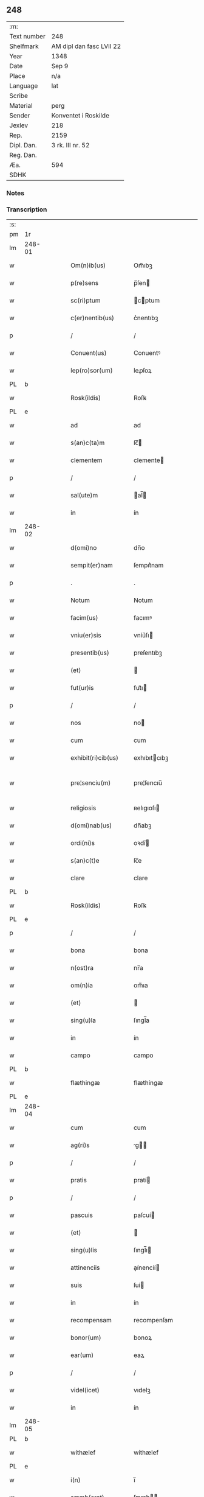 ** 248
| :m:         |                          |
| Text number | 248                      |
| Shelfmark   | AM dipl dan fasc LVII 22 |
| Year        | 1348                     |
| Date        | Sep 9                    |
| Place       | n/a                      |
| Language    | lat                      |
| Scribe      |                          |
| Material    | perg                     |
| Sender      | Konventet i Roskilde     |
| Jexlev      | 218                      |
| Rep.        | 2159                     |
| Dipl. Dan.  | 3 rk. III nr. 52         |
| Reg. Dan.   |                          |
| Æa.         | 594                      |
| SDHK        |                          |

*** Notes


*** Transcription
| :s: |        |   |   |   |   |                      |              |   |   |   |   |     |   |   |   |               |
| pm  | 1r     |   |   |   |   |                      |              |   |   |   |   |     |   |   |   |               |
| lm  | 248-01 |   |   |   |   |                      |              |   |   |   |   |     |   |   |   |               |
| w   |        |   |   |   |   | Om(n)ib(us)          | Om̅ıbꝫ        |   |   |   |   | lat |   |   |   |        248-01 |
| w   |        |   |   |   |   | p(re)sens            | p̅ſen        |   |   |   |   | lat |   |   |   |        248-01 |
| w   |        |   |   |   |   | sc(ri)ptum           | cptum      |   |   |   |   | lat |   |   |   |        248-01 |
| w   |        |   |   |   |   | c(er)nentib(us)      | c͛nentıbꝫ     |   |   |   |   | lat |   |   |   |        248-01 |
| p   |        |   |   |   |   | /                    | /            |   |   |   |   | lat |   |   |   |        248-01 |
| w   |        |   |   |   |   | Conuent(us)          | Conuentꝰ     |   |   |   |   | lat |   |   |   |        248-01 |
| w   |        |   |   |   |   | lep(ro)sor(um)       | leꝓſoꝝ       |   |   |   |   | lat |   |   |   |        248-01 |
| PL  | b      |   |   |   |   |                      |              |   |   |   |   |     |   |   |   |               |
| w   |        |   |   |   |   | Rosk(ildis)          | Roſꝃ         |   |   |   |   | lat |   |   |   |        248-01 |
| PL  | e      |   |   |   |   |                      |              |   |   |   |   |     |   |   |   |               |
| w   |        |   |   |   |   | ad                   | ad           |   |   |   |   | lat |   |   |   |        248-01 |
| w   |        |   |   |   |   | s(an)c(ta)m          | ſc̅          |   |   |   |   | lat |   |   |   |        248-01 |
| w   |        |   |   |   |   | clementem            | clemente    |   |   |   |   | lat |   |   |   |        248-01 |
| p   |        |   |   |   |   | /                    | /            |   |   |   |   | lat |   |   |   |        248-01 |
| w   |        |   |   |   |   | sal(ute)m            | al̅         |   |   |   |   | lat |   |   |   |        248-01 |
| w   |        |   |   |   |   | in                   | ín           |   |   |   |   | lat |   |   |   |        248-01 |
| lm  | 248-02 |   |   |   |   |                      |              |   |   |   |   |     |   |   |   |               |
| w   |        |   |   |   |   | d(omi)no             | dn̅o          |   |   |   |   | lat |   |   |   |        248-02 |
| w   |        |   |   |   |   | sempit(er)nam        | ſempıt͛nam    |   |   |   |   | lat |   |   |   |        248-02 |
| p   |        |   |   |   |   | .                    | .            |   |   |   |   | lat |   |   |   |        248-02 |
| w   |        |   |   |   |   | Notum                | Notum        |   |   |   |   | lat |   |   |   |        248-02 |
| w   |        |   |   |   |   | facim(us)            | facımꝰ       |   |   |   |   | lat |   |   |   |        248-02 |
| w   |        |   |   |   |   | vniu(er)sis          | vníu͛ſı      |   |   |   |   | lat |   |   |   |        248-02 |
| w   |        |   |   |   |   | presentib(us)        | preſentıbꝫ   |   |   |   |   | lat |   |   |   |        248-02 |
| w   |        |   |   |   |   | (et)                 |             |   |   |   |   | lat |   |   |   |        248-02 |
| w   |        |   |   |   |   | fut(ur)is            | fut᷑ı        |   |   |   |   | lat |   |   |   |        248-02 |
| p   |        |   |   |   |   | /                    | /            |   |   |   |   | lat |   |   |   |        248-02 |
| w   |        |   |   |   |   | nos                  | no          |   |   |   |   | lat |   |   |   |        248-02 |
| w   |        |   |   |   |   | cum                  | cum          |   |   |   |   | lat |   |   |   |        248-02 |
| w   |        |   |   |   |   | exhibit(ri)cib(us)   | exhıbıtcıbꝫ |   |   |   |   | lat |   |   |   |        248-02 |
| w   |        |   |   |   |   | pre¦senciu(m)        | pre¦ſencıu̅   |   |   |   |   | lat |   |   |   | 248-02—248-03 |
| w   |        |   |   |   |   | religiosis           | ʀelıgıoſı   |   |   |   |   | lat |   |   |   |        248-03 |
| w   |        |   |   |   |   | d(omi)nab(us)        | dn̅abꝫ        |   |   |   |   | lat |   |   |   |        248-03 |
| w   |        |   |   |   |   | ordi(ni)s            | oꝛdı̅        |   |   |   |   | lat |   |   |   |        248-03 |
| w   |        |   |   |   |   | s(an)c(t)e           | ſc̅e          |   |   |   |   | lat |   |   |   |        248-03 |
| w   |        |   |   |   |   | clare                | clare        |   |   |   |   | lat |   |   |   |        248-03 |
| PL  | b      |   |   |   |   |                      |              |   |   |   |   |     |   |   |   |               |
| w   |        |   |   |   |   | Rosk(ildis)          | Roſꝃ         |   |   |   |   | lat |   |   |   |        248-03 |
| PL  | e      |   |   |   |   |                      |              |   |   |   |   |     |   |   |   |               |
| p   |        |   |   |   |   | /                    | /            |   |   |   |   | lat |   |   |   |        248-03 |
| w   |        |   |   |   |   | bona                 | bona         |   |   |   |   | lat |   |   |   |        248-03 |
| w   |        |   |   |   |   | n(ost)ra             | nr̅a          |   |   |   |   | lat |   |   |   |        248-03 |
| w   |        |   |   |   |   | om(n)ia              | om̅ıa         |   |   |   |   | lat |   |   |   |        248-03 |
| w   |        |   |   |   |   | (et)                 |             |   |   |   |   | lat |   |   |   |        248-03 |
| w   |        |   |   |   |   | sing(u)la            | ſıngl̅a       |   |   |   |   | lat |   |   |   |        248-03 |
| w   |        |   |   |   |   | in                   | ín           |   |   |   |   | lat |   |   |   |        248-03 |
| w   |        |   |   |   |   | campo                | campo        |   |   |   |   | lat |   |   |   |        248-03 |
| PL  | b      |   |   |   |   |                      |              |   |   |   |   |     |   |   |   |               |
| w   |        |   |   |   |   | flæthingæ            | flæthíngæ    |   |   |   |   | dan |   |   |   |        248-03 |
| PL  | e      |   |   |   |   |                      |              |   |   |   |   |     |   |   |   |               |
| lm  | 248-04 |   |   |   |   |                      |              |   |   |   |   |     |   |   |   |               |
| w   |        |   |   |   |   | cum                  | cum          |   |   |   |   | lat |   |   |   |        248-04 |
| w   |        |   |   |   |   | ag(ri)s              | g         |   |   |   |   | lat |   |   |   |        248-04 |
| p   |        |   |   |   |   | /                    | /            |   |   |   |   | lat |   |   |   |        248-04 |
| w   |        |   |   |   |   | pratis               | pratí       |   |   |   |   | lat |   |   |   |        248-04 |
| p   |        |   |   |   |   | /                    | /            |   |   |   |   | lat |   |   |   |        248-04 |
| w   |        |   |   |   |   | pascuis              | paſcuí      |   |   |   |   | lat |   |   |   |        248-04 |
| w   |        |   |   |   |   | (et)                 |             |   |   |   |   | lat |   |   |   |        248-04 |
| w   |        |   |   |   |   | sing(u)lis           | ſıngl̅ı      |   |   |   |   | lat |   |   |   |        248-04 |
| w   |        |   |   |   |   | attinenciis          | aínencíí   |   |   |   |   | lat |   |   |   |        248-04 |
| w   |        |   |   |   |   | suis                 | ſuí         |   |   |   |   | lat |   |   |   |        248-04 |
| w   |        |   |   |   |   | in                   | ín           |   |   |   |   | lat |   |   |   |        248-04 |
| w   |        |   |   |   |   | recompensam          | recompenſam  |   |   |   |   | lat |   |   |   |        248-04 |
| w   |        |   |   |   |   | bonor(um)            | bonoꝝ        |   |   |   |   | lat |   |   |   |        248-04 |
| w   |        |   |   |   |   | ear(um)              | eaꝝ          |   |   |   |   | lat |   |   |   |        248-04 |
| p   |        |   |   |   |   | /                    | /            |   |   |   |   | lat |   |   |   |        248-04 |
| w   |        |   |   |   |   | videl(icet)          | vıdelꝫ       |   |   |   |   | lat |   |   |   |        248-04 |
| w   |        |   |   |   |   | in                   | ín           |   |   |   |   | lat |   |   |   |        248-04 |
| lm  | 248-05 |   |   |   |   |                      |              |   |   |   |   |     |   |   |   |               |
| PL  | b      |   |   |   |   |                      |              |   |   |   |   |     |   |   |   |               |
| w   |        |   |   |   |   | withælef             | wíthælef     |   |   |   |   | dan |   |   |   |        248-05 |
| PL  | e      |   |   |   |   |                      |              |   |   |   |   |     |   |   |   |               |
| w   |        |   |   |   |   | i(n)                 | ı̅            |   |   |   |   | lat |   |   |   |        248-05 |
| w   |        |   |   |   |   | sæmh(eret)           | ſæmh       |   |   |   |   | dan |   |   |   |        248-05 |
| p   |        |   |   |   |   | /                    | /            |   |   |   |   | lat |   |   |   |        248-05 |
| PL  | b      |   |   |   |   |                      |              |   |   |   |   |     |   |   |   |               |
| w   |        |   |   |   |   | siærslef             | ſıærſlef     |   |   |   |   | dan |   |   |   |        248-05 |
| w   |        |   |   |   |   | østræ                | øﬅræ         |   |   |   |   | dan |   |   |   |        248-05 |
| PL  | e      |   |   |   |   |                      |              |   |   |   |   |     |   |   |   |               |
| p   |        |   |   |   |   | /                    | /            |   |   |   |   | lat |   |   |   |        248-05 |
| w   |        |   |   |   |   | in                   | ín           |   |   |   |   | lat |   |   |   |        248-05 |
| w   |        |   |   |   |   | lyungæh(eret)        | lyungæh    |   |   |   |   | dan |   |   |   |        248-05 |
| p   |        |   |   |   |   | /                    | /            |   |   |   |   | lat |   |   |   |        248-05 |
| w   |        |   |   |   |   | Curie                | Curíe        |   |   |   |   | lat |   |   |   |        248-05 |
| w   |        |   |   |   |   | in                   | ín           |   |   |   |   | lat |   |   |   |        248-05 |
| PL  | b      |   |   |   |   |                      |              |   |   |   |   |     |   |   |   |               |
| w   |        |   |   |   |   | ølstæhæ              | ølﬅæhæ       |   |   |   |   | dan |   |   |   |        248-05 |
| PL  | e      |   |   |   |   |                      |              |   |   |   |   |     |   |   |   |               |
| w   |        |   |   |   |   | in                   | ín           |   |   |   |   | lat |   |   |   |        248-05 |
| w   |        |   |   |   |   | q(ua)                | qᷓ            |   |   |   |   | lat |   |   |   |        248-05 |
| w   |        |   |   |   |   | residet              | reſıdet      |   |   |   |   | lat |   |   |   |        248-05 |
| PE  | b      |   |   |   |   |                      |              |   |   |   |   |     |   |   |   |               |
| w   |        |   |   |   |   | Ascer(us)            | ſcerꝰ       |   |   |   |   | lat |   |   |   |        248-05 |
| w   |        |   |   |   |   | wogn                 | wog         |   |   |   |   | dan |   |   |   |        248-05 |
| PE  | e      |   |   |   |   |                      |              |   |   |   |   |     |   |   |   |               |
| lm  | 248-06 |   |   |   |   |                      |              |   |   |   |   |     |   |   |   |               |
| w   |        |   |   |   |   | in                   | ín           |   |   |   |   | lat |   |   |   |        248-06 |
| w   |        |   |   |   |   | strøh(eret)          | ﬅrøh       |   |   |   |   | dan |   |   |   |        248-06 |
| p   |        |   |   |   |   | /                    | /            |   |   |   |   | lat |   |   |   |        248-06 |
| w   |        |   |   |   |   | (et)                 |             |   |   |   |   | lat |   |   |   |        248-06 |
| PL  | b      |   |   |   |   |                      |              |   |   |   |   |     |   |   |   |               |
| w   |        |   |   |   |   | saghæby              | ſaghæby      |   |   |   |   | dan |   |   |   |        248-06 |
| w   |        |   |   |   |   | wæstræ               | wæﬅræ        |   |   |   |   | dan |   |   |   |        248-06 |
| PL  | e      |   |   |   |   |                      |              |   |   |   |   |     |   |   |   |               |
| w   |        |   |   |   |   | in                   | ín           |   |   |   |   | lat |   |   |   |        248-06 |
| w   |        |   |   |   |   | walburgh(eret)       | walburgh   |   |   |   |   | dan |   |   |   |        248-06 |
| p   |        |   |   |   |   | /                    | /            |   |   |   |   | lat |   |   |   |        248-06 |
| w   |        |   |   |   |   | Cum                  | Cum          |   |   |   |   | lat |   |   |   |        248-06 |
| w   |        |   |   |   |   | ag(ri)s              | g         |   |   |   |   | lat |   |   |   |        248-06 |
| p   |        |   |   |   |   | /                    | /            |   |   |   |   | lat |   |   |   |        248-06 |
| w   |        |   |   |   |   | p(ra)tis             | pᷓtı         |   |   |   |   | lat |   |   |   |        248-06 |
| p   |        |   |   |   |   | /                    | /            |   |   |   |   | lat |   |   |   |        248-06 |
| w   |        |   |   |   |   | pascuis              | paſcuí      |   |   |   |   | lat |   |   |   |        248-06 |
| w   |        |   |   |   |   | siluis               | ſıluí       |   |   |   |   | lat |   |   |   |        248-06 |
| w   |        |   |   |   |   | (et)                 |             |   |   |   |   | lat |   |   |   |        248-06 |
| w   |        |   |   |   |   | aliis                | líí        |   |   |   |   | lat |   |   |   |        248-06 |
| w   |        |   |   |   |   | sing(u)lis           | ſíngl̅ı      |   |   |   |   | lat |   |   |   |        248-06 |
| lm  | 248-07 |   |   |   |   |                      |              |   |   |   |   |     |   |   |   |               |
| w   |        |   |   |   |   | attinenciis          | aínencíí   |   |   |   |   | lat |   |   |   |        248-07 |
| p   |        |   |   |   |   | /                    | /            |   |   |   |   | lat |   |   |   |        248-07 |
| w   |        |   |   |   |   | s(ecundu)m           | ẜm           |   |   |   |   | lat |   |   |   |        248-07 |
| w   |        |   |   |   |   | consiliu(m)          | conſılıu̅     |   |   |   |   | lat |   |   |   |        248-07 |
| w   |        |   |   |   |   | d(omi)ni             | dn̅ı          |   |   |   |   | lat |   |   |   |        248-07 |
| w   |        |   |   |   |   | decani               | decaní       |   |   |   |   | lat |   |   |   |        248-07 |
| PL  | b      |   |   |   |   |                      |              |   |   |   |   |     |   |   |   |               |
| w   |        |   |   |   |   | roskilden(sis)       | ʀoſkılde̅    |   |   |   |   | lat |   |   |   |        248-07 |
| PL  | e      |   |   |   |   |                      |              |   |   |   |   |     |   |   |   |               |
| p   |        |   |   |   |   | /                    | /            |   |   |   |   | lat |   |   |   |        248-07 |
| PE  | b      |   |   |   |   |                      |              |   |   |   |   |     |   |   |   |               |
| w   |        |   |   |   |   | nicolai              | ıcolaí      |   |   |   |   | lat |   |   |   |        248-07 |
| w   |        |   |   |   |   | Ioh(ann)is           | Ioh̅ı        |   |   |   |   | lat |   |   |   |        248-07 |
| w   |        |   |   |   |   | d(i)c(t)i            | dc̅ı          |   |   |   |   | lat |   |   |   |        248-07 |
| w   |        |   |   |   |   | duuæ                 | duuæ         |   |   |   |   | dan |   |   |   |        248-07 |
| PE  | e      |   |   |   |   |                      |              |   |   |   |   |     |   |   |   |               |
| w   |        |   |   |   |   | Tutoris              | ᴛutoꝛí      |   |   |   |   | lat |   |   |   |        248-07 |
| w   |        |   |   |   |   | n(ost)ri             | nr̅ı          |   |   |   |   | lat |   |   |   |        248-07 |
| w   |        |   |   |   |   | et                   | et           |   |   |   |   | lat |   |   |   |        248-07 |
| lm  | 248-08 |   |   |   |   |                      |              |   |   |   |   |     |   |   |   |               |
| PE  | b      |   |   |   |   |                      |              |   |   |   |   |     |   |   |   |               |
| w   |        |   |   |   |   | Andree               | ndree       |   |   |   |   | lat |   |   |   |        248-08 |
| w   |        |   |   |   |   | col                  | col          |   |   |   |   | dan |   |   |   |        248-08 |
| PE  | e      |   |   |   |   |                      |              |   |   |   |   |     |   |   |   |               |
| p   |        |   |   |   |   | /                    | /            |   |   |   |   | lat |   |   |   |        248-08 |
| w   |        |   |   |   |   | preuisoris           | preuíſoꝛí   |   |   |   |   | lat |   |   |   |        248-08 |
| w   |        |   |   |   |   | n(ost)ri             | nr̅ı          |   |   |   |   | lat |   |   |   |        248-08 |
| w   |        |   |   |   |   | mutuo                | mutuo        |   |   |   |   | lat |   |   |   |        248-08 |
| w   |        |   |   |   |   | diuisisse            | dıuıſıſſe    |   |   |   |   | lat |   |   |   |        248-08 |
| p   |        |   |   |   |   | /                    | /            |   |   |   |   | lat |   |   |   |        248-08 |
| w   |        |   |   |   |   | iure                 | íure         |   |   |   |   | lat |   |   |   |        248-08 |
| w   |        |   |   |   |   | p(er)petuo           | ̲tuo         |   |   |   |   | lat |   |   |   |        248-08 |
| w   |        |   |   |   |   | possidenda           | poſſıdenda   |   |   |   |   | lat |   |   |   |        248-08 |
| p   |        |   |   |   |   | /                    | /            |   |   |   |   | lat |   |   |   |        248-08 |
| w   |        |   |   |   |   | Dantes               | Dante       |   |   |   |   | lat |   |   |   |        248-08 |
| w   |        |   |   |   |   | eidem                | eıde        |   |   |   |   | lat |   |   |   |        248-08 |
| PE  | b      |   |   |   |   |                      |              |   |   |   |   |     |   |   |   |               |
| w   |        |   |   |   |   | Andree               | ndree       |   |   |   |   | lat |   |   |   |        248-08 |
| lm  | 248-09 |   |   |   |   |                      |              |   |   |   |   |     |   |   |   |               |
| w   |        |   |   |   |   | col                  | col          |   |   |   |   | lat |   |   |   |        248-09 |
| PE  | e      |   |   |   |   |                      |              |   |   |   |   |     |   |   |   |               |
| w   |        |   |   |   |   | p(ro)uisori          | p̅uíſoꝛí      |   |   |   |   | lat |   |   |   |        248-09 |
| w   |        |   |   |   |   | n(ost)ro             | nr̅o          |   |   |   |   | lat |   |   |   |        248-09 |
| w   |        |   |   |   |   | plenam               | plenam       |   |   |   |   | lat |   |   |   |        248-09 |
| w   |        |   |   |   |   | potestate(m)         | poteﬅate̅     |   |   |   |   | lat |   |   |   |        248-09 |
| w   |        |   |   |   |   | (et)                 |             |   |   |   |   | lat |   |   |   |        248-09 |
| w   |        |   |   |   |   | facultatem           | facultate   |   |   |   |   | lat |   |   |   |        248-09 |
| p   |        |   |   |   |   | /                    | /            |   |   |   |   | lat |   |   |   |        248-09 |
| w   |        |   |   |   |   | d(i)c(t)is           | dc̅ı         |   |   |   |   | lat |   |   |   |        248-09 |
| w   |        |   |   |   |   | sororib(us)          | ſoꝛoꝛíbꝫ     |   |   |   |   | lat |   |   |   |        248-09 |
| p   |        |   |   |   |   | /                    | /            |   |   |   |   | lat |   |   |   |        248-09 |
| w   |        |   |   |   |   | bona                 | bona         |   |   |   |   | lat |   |   |   |        248-09 |
| w   |        |   |   |   |   | pred(i)c(t)a         | predc̅a       |   |   |   |   | lat |   |   |   |        248-09 |
| w   |        |   |   |   |   | in                   | ín           |   |   |   |   | lat |   |   |   |        248-09 |
| PL  | b      |   |   |   |   |                      |              |   |   |   |   |     |   |   |   |               |
| w   |        |   |   |   |   | flæthingæ            | flæthíngæ    |   |   |   |   | dan |   |   |   |        248-09 |
| PL  | e      |   |   |   |   |                      |              |   |   |   |   |     |   |   |   |               |
| lm  | 248-10 |   |   |   |   |                      |              |   |   |   |   |     |   |   |   |               |
| w   |        |   |   |   |   | vt                   | vt           |   |   |   |   | lat |   |   |   |        248-10 |
| w   |        |   |   |   |   | sup(ra)              | upᷓ          |   |   |   |   | lat |   |   |   |        248-10 |
| w   |        |   |   |   |   | predicit(ur)         | predícıt᷑     |   |   |   |   | lat |   |   |   |        248-10 |
| p   |        |   |   |   |   | /                    | /            |   |   |   |   | lat |   |   |   |        248-10 |
| w   |        |   |   |   |   | coram                | coꝛam        |   |   |   |   |     |   |   |   |               |
| w   |        |   |   |   |   | d(omi)no             | dn̅o          |   |   |   |   | lat |   |   |   |        248-10 |
| w   |        |   |   |   |   | n(ost)ro             | nr̅o          |   |   |   |   | lat |   |   |   |        248-10 |
| w   |        |   |   |   |   | rege                 | rege         |   |   |   |   | lat |   |   |   |        248-10 |
| p   |        |   |   |   |   | /                    | /            |   |   |   |   | lat |   |   |   |        248-10 |
| w   |        |   |   |   |   | v(e)l                | vl̅           |   |   |   |   | lat |   |   |   |        248-10 |
| w   |        |   |   |   |   | in                   | ín           |   |   |   |   | lat |   |   |   |        248-10 |
| w   |        |   |   |   |   | placito              | placíto      |   |   |   |   | lat |   |   |   |        248-10 |
| w   |        |   |   |   |   | g(e)n(er)ali         | gn͛alı        |   |   |   |   | lat |   |   |   |        248-10 |
| p   |        |   |   |   |   | /                    | /            |   |   |   |   | lat |   |   |   |        248-10 |
| w   |        |   |   |   |   | vbi                  | vbı          |   |   |   |   | lat |   |   |   |        248-10 |
| w   |        |   |   |   |   | eis                  | eıſ          |   |   |   |   | lat |   |   |   |        248-10 |
| w   |        |   |   |   |   | videbit(ur)          | vıdebıt᷑      |   |   |   |   | lat |   |   |   |        248-10 |
| p   |        |   |   |   |   | /                    | /            |   |   |   |   | lat |   |   |   |        248-10 |
| w   |        |   |   |   |   | q(ua)n(do)           | qn̅           |   |   |   |   | lat |   |   |   |        248-10 |
| w   |        |   |   |   |   | p(er)                | p̲            |   |   |   |   | lat |   |   |   |        248-10 |
| w   |        |   |   |   |   | d(i)c(t)ar(um)       | dc̅aꝝ         |   |   |   |   | lat |   |   |   |        248-10 |
| lm  | 248-11 |   |   |   |   |                      |              |   |   |   |   |     |   |   |   |               |
| w   |        |   |   |   |   | soror(um)            | ſoꝛoꝝ        |   |   |   |   | lat |   |   |   |        248-11 |
| w   |        |   |   |   |   | preuisorem           | preuíſoꝛem   |   |   |   |   | lat |   |   |   |        248-11 |
| w   |        |   |   |   |   | fu(er)it             | fu᷑ıt         |   |   |   |   | lat |   |   |   |        248-11 |
| w   |        |   |   |   |   | requisit(us)         | requıſıtꝰ    |   |   |   |   | lat |   |   |   |        248-11 |
| w   |        |   |   |   |   | ante                 | nte         |   |   |   |   | lat |   |   |   |        248-11 |
| w   |        |   |   |   |   | p(ur)ificac(i)o(n)em | p᷑ıfıcac̅oe   |   |   |   |   | lat |   |   |   |        248-11 |
| w   |        |   |   |   |   | subsequente(m)       | ſubſequente̅  |   |   |   |   | lat |   |   |   |        248-11 |
| w   |        |   |   |   |   | p(ro)ximo            | ꝓxímo        |   |   |   |   | lat |   |   |   |        248-11 |
| p   |        |   |   |   |   | /                    | /            |   |   |   |   | lat |   |   |   |        248-11 |
| w   |        |   |   |   |   | scotare              | ſcotare      |   |   |   |   | lat |   |   |   |        248-11 |
| w   |        |   |   |   |   | (et)                 |             |   |   |   |   | lat |   |   |   |        248-11 |
| w   |        |   |   |   |   | in                   | ín           |   |   |   |   | lat |   |   |   |        248-11 |
| w   |        |   |   |   |   | man(us)              | manꝰ         |   |   |   |   | lat |   |   |   |        248-11 |
| lm  | 248-12 |   |   |   |   |                      |              |   |   |   |   |     |   |   |   |               |
| w   |        |   |   |   |   | assignare            | aſſıgnare    |   |   |   |   | lat |   |   |   |        248-12 |
| w   |        |   |   |   |   | vt                   | ỽt           |   |   |   |   | lat |   |   |   |        248-12 |
| w   |        |   |   |   |   | predicit(ur)         | predícít᷑     |   |   |   |   | lat |   |   |   |        248-12 |
| w   |        |   |   |   |   | jure                 | ȷure         |   |   |   |   | lat |   |   |   |        248-12 |
| w   |        |   |   |   |   | p(er)petuo           | ̲etuo        |   |   |   |   | lat |   |   |   |        248-12 |
| w   |        |   |   |   |   | possidenda           | poſſıdenda   |   |   |   |   | lat |   |   |   |        248-12 |
| p   |        |   |   |   |   | /                    | /            |   |   |   |   | lat |   |   |   |        248-12 |
| w   |        |   |   |   |   | obligantes           | oblıgante   |   |   |   |   | lat |   |   |   |        248-12 |
| w   |        |   |   |   |   | nos                  | no          |   |   |   |   | lat |   |   |   |        248-12 |
| w   |        |   |   |   |   | (et)                 |             |   |   |   |   | lat |   |   |   |        248-12 |
| w   |        |   |   |   |   | conuentum            | conuentu    |   |   |   |   | lat |   |   |   |        248-12 |
| w   |        |   |   |   |   | n(ost)r(u)m          | nr̅          |   |   |   |   | lat |   |   |   |        248-12 |
| p   |        |   |   |   |   | /                    | /            |   |   |   |   | lat |   |   |   |        248-12 |
| w   |        |   |   |   |   | d(i)c(t)is           | dc̅ı         |   |   |   |   | lat |   |   |   |        248-12 |
| lm  | 248-13 |   |   |   |   |                      |              |   |   |   |   |     |   |   |   |               |
| w   |        |   |   |   |   | sororib(us)          | ſoꝛoꝛíbꝫ     |   |   |   |   | lat |   |   |   |        248-13 |
| p   |        |   |   |   |   | /                    | /            |   |   |   |   | lat |   |   |   |        248-13 |
| w   |        |   |   |   |   | p(re)d(i)c(t)a       | p̅dc̅a         |   |   |   |   | lat |   |   |   |        248-13 |
| w   |        |   |   |   |   | bona                 | bona         |   |   |   |   | lat |   |   |   |        248-13 |
| w   |        |   |   |   |   | s(ecundu)m           | ẜm           |   |   |   |   | lat |   |   |   |        248-13 |
| w   |        |   |   |   |   | leges                | lege        |   |   |   |   | lat |   |   |   |        248-13 |
| w   |        |   |   |   |   | t(er)re              | t͛re          |   |   |   |   | lat |   |   |   |        248-13 |
| w   |        |   |   |   |   | ap(ro)p(ri)are       | are       |   |   |   |   | lat |   |   |   |        248-13 |
| p   |        |   |   |   |   | /                    | /            |   |   |   |   | lat |   |   |   |        248-13 |
| w   |        |   |   |   |   | Et                   | t           |   |   |   |   | lat |   |   |   |        248-13 |
| w   |        |   |   |   |   | si                   | ſı           |   |   |   |   | lat |   |   |   |        248-13 |
| w   |        |   |   |   |   | q(uo)d               | qd          |   |   |   |   | lat |   |   |   |        248-13 |
| w   |        |   |   |   |   | absit                | abſít        |   |   |   |   | lat |   |   |   |        248-13 |
| w   |        |   |   |   |   | d(i)c(t)a            | dc̅a          |   |   |   |   | lat |   |   |   |        248-13 |
| w   |        |   |   |   |   | bona                 | bona         |   |   |   |   | lat |   |   |   |        248-13 |
| w   |        |   |   |   |   | ab                   | ab           |   |   |   |   | lat |   |   |   |        248-13 |
| w   |        |   |   |   |   | ip(s)is              | íp̅ı         |   |   |   |   | lat |   |   |   |        248-13 |
| w   |        |   |   |   |   | sororib(us)          | ſoꝛoꝛıbꝫ     |   |   |   |   | lat |   |   |   |        248-13 |
| w   |        |   |   |   |   | lega¦lit(er)         | lega¦lıt    |   |   |   |   | lat |   |   |   | 248-13—248-14 |
| w   |        |   |   |   |   | euincant(ur)         | euíncant᷑     |   |   |   |   | lat |   |   |   |        248-14 |
| w   |        |   |   |   |   | ip(s)as              | ıp̅a         |   |   |   |   | lat |   |   |   |        248-14 |
| w   |        |   |   |   |   | indempnes            | índempne    |   |   |   |   | lat |   |   |   |        248-14 |
| w   |        |   |   |   |   | Teneam(ur)           | ᴛeneam᷑       |   |   |   |   | lat |   |   |   |        248-14 |
| w   |        |   |   |   |   | cons(er)uare         | conẜuare     |   |   |   |   | lat |   |   |   |        248-14 |
| p   |        |   |   |   |   | /                    | /            |   |   |   |   | lat |   |   |   |        248-14 |
| w   |        |   |   |   |   | Jn                   | Jn           |   |   |   |   | lat |   |   |   |        248-14 |
| w   |        |   |   |   |   | cui(us)              | cuıꝰ         |   |   |   |   | lat |   |   |   |        248-14 |
| w   |        |   |   |   |   | facti                | faí         |   |   |   |   | lat |   |   |   |        248-14 |
| w   |        |   |   |   |   | euidenciam           | euídencıa   |   |   |   |   | lat |   |   |   |        248-14 |
| w   |        |   |   |   |   | sigillum             | ſígíllu     |   |   |   |   | lat |   |   |   |        248-14 |
| lm  | 248-15 |   |   |   |   |                      |              |   |   |   |   |     |   |   |   |               |
| w   |        |   |   |   |   | conuent(us)          | conuentꝰ     |   |   |   |   | lat |   |   |   |        248-15 |
| w   |        |   |   |   |   | n(ost)ri             | nr̅ı          |   |   |   |   | lat |   |   |   |        248-15 |
| w   |        |   |   |   |   | presentib(us)        | preſentíbꝫ   |   |   |   |   | lat |   |   |   |        248-15 |
| w   |        |   |   |   |   | e(st)                | e̅            |   |   |   |   | lat |   |   |   |        248-15 |
| w   |        |   |   |   |   | appensum             | enſu      |   |   |   |   | lat |   |   |   |        248-15 |
| p   |        |   |   |   |   | /                    | /            |   |   |   |   | lat |   |   |   |        248-15 |
| w   |        |   |   |   |   | vna                  | ỽna          |   |   |   |   | lat |   |   |   |        248-15 |
| w   |        |   |   |   |   | cum                  | cum          |   |   |   |   | lat |   |   |   |        248-15 |
| w   |        |   |   |   |   | sigillis             | ſıgıllı     |   |   |   |   | lat |   |   |   |        248-15 |
| w   |        |   |   |   |   | d(omi)ni             | dn̅ı          |   |   |   |   | lat |   |   |   |        248-15 |
| w   |        |   |   |   |   | decani               | decaní       |   |   |   |   | lat |   |   |   |        248-15 |
| p   |        |   |   |   |   | /                    | /            |   |   |   |   | lat |   |   |   |        248-15 |
| w   |        |   |   |   |   | (et)                 |             |   |   |   |   | lat |   |   |   |        248-15 |
| PE  | b      |   |   |   |   |                      |              |   |   |   |   |     |   |   |   |               |
| w   |        |   |   |   |   | Andree               | ndree       |   |   |   |   | lat |   |   |   |        248-15 |
| PE  | e      |   |   |   |   |                      |              |   |   |   |   |     |   |   |   |               |
| w   |        |   |   |   |   | p(re)d(i)c(t)or(um)  | p̅dc̅oꝝ        |   |   |   |   | lat |   |   |   |        248-15 |
| lm  | 248-16 |   |   |   |   |                      |              |   |   |   |   |     |   |   |   |               |
| w   |        |   |   |   |   | Anno                 | Anno         |   |   |   |   | lat |   |   |   |        248-16 |
| w   |        |   |   |   |   | d(omi)ni             | dn̅ı          |   |   |   |   | lat |   |   |   |        248-16 |
| p   |        |   |   |   |   | .                    | .            |   |   |   |   | lat |   |   |   |        248-16 |
| w   |        |   |   |   |   | mill(es)i(m)o        | ıll̅ıo       |   |   |   |   | lat |   |   |   |        248-16 |
| p   |        |   |   |   |   | /                    | /            |   |   |   |   | lat |   |   |   |        248-16 |
| n   |        |   |   |   |   | CCCͦ                  | CCͦC          |   |   |   |   | lat |   |   |   |        248-16 |
| p   |        |   |   |   |   | .                    | .            |   |   |   |   | lat |   |   |   |        248-16 |
| n   |        |   |   |   |   | xͦl                   | xͦl           |   |   |   |   | lat |   |   |   |        248-16 |
| p   |        |   |   |   |   | .                    | .            |   |   |   |   | lat |   |   |   |        248-16 |
| n   |        |   |   |   |   | vͦiij                 | vͦíí         |   |   |   |   | lat |   |   |   |        248-16 |
| p   |        |   |   |   |   | .                    | .            |   |   |   |   | lat |   |   |   |        248-16 |
| w   |        |   |   |   |   | t(er)cia             | t͛cıa         |   |   |   |   | lat |   |   |   |        248-16 |
| w   |        |   |   |   |   | feria                | ferıa        |   |   |   |   | lat |   |   |   |        248-16 |
| w   |        |   |   |   |   | post                 | poﬅ          |   |   |   |   | lat |   |   |   |        248-16 |
| p   |        |   |   |   |   | /                    | /            |   |   |   |   | lat |   |   |   |        248-16 |
| w   |        |   |   |   |   | natiuitate(m)        | atıuítate̅   |   |   |   |   | lat |   |   |   |        248-16 |
| w   |        |   |   |   |   | b(eat)e              | b̅e           |   |   |   |   | lat |   |   |   |        248-16 |
| w   |        |   |   |   |   | marie                | aríe        |   |   |   |   | lat |   |   |   |        248-16 |
| w   |        |   |   |   |   | v(ir)ginis           | v͛gínı       |   |   |   |   | lat |   |   |   |        248-16 |
| lm  | 248-17 |   |   |   |   |                      |              |   |   |   |   |     |   |   |   |               |
| w   |        |   |   |   |   | gl(ori)ose           | gl̅oſe        |   |   |   |   | lat |   |   |   |        248-17 |
| :e: |        |   |   |   |   |                      |              |   |   |   |   |     |   |   |   |               |
